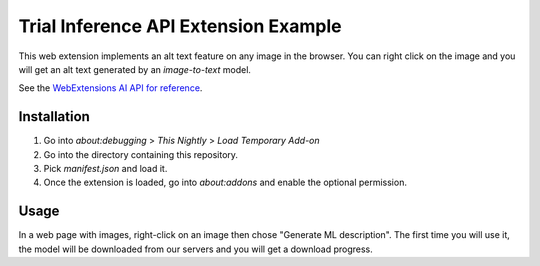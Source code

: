 Trial Inference API Extension Example
=====================================

This web extension implements an alt text feature on any image in the browser.
You can right click on the image and you will get an alt text generated by
an `image-to-text` model.

See the `WebExtensions AI API for reference <https://firefox-source-docs.mozilla.org/toolkit/components/ml/extensions.html>`_.

Installation
------------

1. Go into `about:debugging` > `This Nightly` > `Load Temporary Add-on`
2. Go into the directory containing this repository.
3. Pick `manifest.json` and load it.
4. Once the extension is loaded, go into `about:addons` and enable the optional permission.


Usage
-----

In a web page with images, right-click on an image then chose "Generate ML description".
The first time you will use it, the model will be downloaded from our servers and
you will get a download progress.
